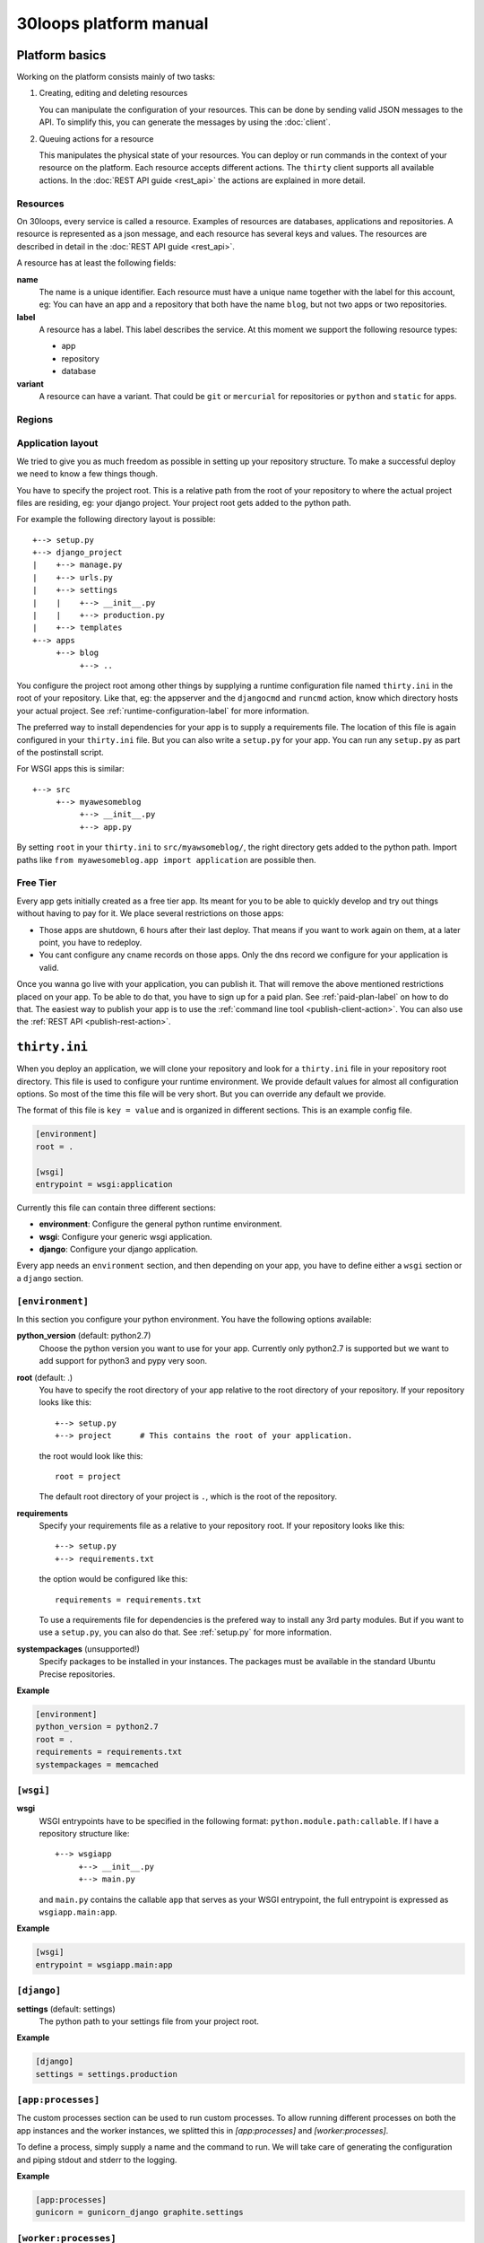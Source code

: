 =======================
30loops platform manual
=======================

Platform basics
===============

Working on the platform consists mainly of two tasks:

#) Creating, editing and deleting resources

   You can manipulate the configuration of your resources. This can be done by
   sending valid JSON messages to the API. To simplify this, you can
   generate the messages by using the :doc:`client`.

#) Queuing actions for a resource

   This manipulates the physical state of your resources. You can deploy or run
   commands in the context of your resource on the platform. Each resource
   accepts different actions. The ``thirty`` client supports all available
   actions. In the :doc:`REST API guide <rest_api>` the actions are explained
   in more detail.

Resources
---------

On 30loops, every service is called a resource. Examples of resources are
databases, applications and repositories. A resource is represented as a json
message, and each resource has several keys and values. The resources are
described in detail in the :doc:`REST API guide <rest_api>`.

A resource has at least the following fields:

**name**
  The name is a unique identifier. Each resource must have a unique name
  together with the label for this account, eg: You can have an app and a
  repository that both have the name ``blog``, but not two apps or two
  repositories.

**label**
  A resource has a label. This label describes the service. At this moment we
  support the following resource types:

  - app
  - repository
  - database

**variant**
  A resource can have a variant. That could be ``git`` or ``mercurial`` for
  repositories or ``python`` and ``static`` for apps.

.. _regions-label:

Regions
-------

Application layout
------------------

We tried to give you as much freedom as possible in setting up your repository
structure. To make a successful deploy we need to know a few things though.

You have to specify the project root. This is a relative path from the root of
your repository to where the actual project files are residing, eg: your django
project. Your project root gets added to the python path.

For example the following directory layout is possible::

    +--> setup.py
    +--> django_project
    |    +--> manage.py
    |    +--> urls.py
    |    +--> settings
    |    |    +--> __init__.py
    |    |    +--> production.py
    |    +--> templates
    +--> apps
         +--> blog
              +--> ..

You configure the project root among other things by supplying a runtime
configuration file named ``thirty.ini`` in the root of your repository. Like
that, eg: the appserver and the ``djangocmd`` and ``runcmd`` action, know which
directory hosts your actual project. See :ref:`runtime-configuration-label` for
more information.

The preferred way to install dependencies for your app is to supply a
requirements file. The location of this file is again configured in your
``thirty.ini`` file. But you can also write a ``setup.py`` for your app. You
can run any ``setup.py`` as part of the postinstall script. 

For WSGI apps this is similar::

    +--> src
         +--> myawesomeblog
              +--> __init__.py
              +--> app.py

By setting ``root`` in your ``thirty.ini`` to ``src/myawsomeblog/``, the right
directory gets added to the python path. Import paths like ``from
myawesomeblog.app import application`` are possible then.

.. _tier-label:

Free Tier
---------

Every app gets initially created as a free tier app. Its meant for you to be
able to quickly develop and try out things without having to pay for it. We
place several restrictions on those apps:

- Those apps are shutdown, 6 hours after their last deploy. That means if you
  want to work again on them, at a later point, you have to redeploy.
- You cant configure any cname records on those apps. Only the dns record we
  configure for your application is valid.

Once you wanna go live with your application, you can publish it. That will
remove the above mentioned restrictions placed on your app. To be able to do
that, you have to sign up for a paid plan. See :ref:`paid-plan-label` on how to
do that. The easiest way to publish your app is to use the :ref:`command line
tool <publish-client-action>`. You can also use the :ref:`REST API
<publish-rest-action>`.

.. _runtime-configuration-label:

``thirty.ini``
==============

When you deploy an application, we will clone your repository and look for a
``thirty.ini`` file in your repository root directory. This file is used to
configure your runtime environment. We provide default values for almost all
configuration options. So most of the time this file will be very short. But
you can override any default we provide.

The format of this file is ``key = value`` and is organized in different
sections. This is an example config file.

.. code-block:: ini

    [environment]
    root = .

    [wsgi]
    entrypoint = wsgi:application

Currently this file can contain three different sections:

- **environment**: Configure the general python runtime environment.
- **wsgi**: Configure your generic wsgi application.
- **django**: Configure your django application.

Every app needs an ``environment`` section, and then depending on your app, you
have to define either a ``wsgi`` section or a ``django`` section.

``[environment]``
-----------------

In this section you configure your python environment. You have the following
options available:

**python_version** (default: python2.7)
  Choose the python version you want to use for your app. Currently only
  python2.7 is supported but we want to add support for python3 and pypy very
  soon.

**root** (default: .)
  You have to specify the root directory of your app relative to the root
  directory of your repository. If your repository looks like this::

    +--> setup.py
    +--> project      # This contains the root of your application.

  the root would look like this::

    root = project

  The default root directory of your project is ``.``, which is the root of the
  repository.

**requirements**
  Specify your requirements file as a relative to your repository root. If your
  repository looks like this::

    +--> setup.py
    +--> requirements.txt

  the option would be configured like this::

    requirements = requirements.txt

  To use a requirements file for dependencies is the prefered way to install
  any 3rd party modules. But if you want to use a ``setup.py``, you can also do
  that. See :ref:`setup.py` for more information.

**systempackages** (unsupported!)
  Specify packages to be installed in your instances. The packages must be available
  in the standard Ubuntu Precise repositories.


**Example**

.. code-block:: ini

    [environment]
    python_version = python2.7
    root = .
    requirements = requirements.txt
    systempackages = memcached

``[wsgi]``
----------

**wsgi**
  WSGI entrypoints have to be specified in the following format:
  ``python.module.path:callable``. If I have a repository structure like::

    +--> wsgiapp
         +--> __init__.py
         +--> main.py

  and ``main.py`` contains the callable ``app`` that serves as your WSGI entrypoint,
  the full entrypoint is expressed as ``wsgiapp.main:app``.

**Example**

.. code-block:: ini

    [wsgi]
    entrypoint = wsgiapp.main:app

``[django]``
------------

**settings** (default: settings)
  The python path to your settings file from your project root.

**Example**

.. code-block:: ini

    [django]
    settings = settings.production

``[app:processes]``
-------------------

The custom processes section can be used to run custom processes. To allow running
different processes on both the app instances and the worker instances, we 
splitted this in `[app:processes]` and `[worker:processes]`.

To define a process, simply supply a name and the command to run. We will take 
care of generating the configuration and piping stdout and stderr to the logging.

**Example**

.. code-block:: ini

    [app:processes]
    gunicorn = gunicorn_django graphite.settings


``[worker:processes]``
----------------------

The custom processes section can be used to run custom processes. To allow running
different processes on both the app instances and the worker instances, we 
splitted this in `[app:processes]` and `[worker:processes]`.

To define a process, simply supply a name and the command to run. We will take 
care of generating the configuration and piping stdout and stderr to the logging.

**Example**

.. code-block:: ini

    [worker:processes]
    carbon = python $PROJECT_ROOT/graphite/bin/carbon-cache.py --debug start


``[variables]``
---------------

This section can be used to define custom environment variables. This way you can
supply your S3 credentials or other app specific information to the instances.

**Example**

.. code-block:: ini

    [variables]
    PYTHONPATH = $PROJECT_ROOT/graphite:$PROJECT_ROOT/graphite/lib
    GRAPHITE_STORAGE_DIR = $HOME/data

.. _instance-environment-label:

Environment Variables
=====================

You can access the most important values of your environment inside of an
instance. There are two files, ``/app/conf/environment.conf`` and
``/app/conf/environment.json``. You can use them inside any shell script or
python script that you maybe want to run. For a shell script you can source the
``.conf`` file. You can read the json file in any python script and load the
string.

.. code-block:: bash

    $ cat /app/conf/environment.conf
    export VIRTUAL_ENV="/app/env"
    export STATIC_ROOT="/app/static"
    export MEDIA_ROOT="/app/media"
    export DB_PORT="9999"
    export LABEL="app"
    export PORT="800"
    export PATH="/app/env/bin:/bin:/usr/bin"
    export DATABASE_USER="30loops-database-thirtyblog"
    export DATABASE_NAME="30loops-database-thirtyblog"
    export DATABASE_HOST="pg.30loops.net"
    export DATABASE_PASSWORD="ZjBmNDEyMWJj"
    export DATABASE_URL="postgres://30loops-database-thirtyblog:ZjBmNDEyMWJj@192.168.0.53:9999/30loops-database-thirtyblog"
    export DJANGO_SETTINGS_MODULE="settings"
    export PROJECT_ROOT="thirtyblog"
    export DJANGO_ROOT="thirtyblog"
    export MONGODB_NAME="30loops-mongodb-thirtyblog"
    export MONGODB_USER="30loops-mongodb-thirtyblog"
    export MONGODB_PASSWORD="DASDdsaw23DF"
    export MONGODB_HOST="192.168.0.99"
    export MONGODB_PORT="27701"

Add to your script the following line.

.. code-block:: sh

    #!/bin/bash
    ...
    source /app/conf/environment.conf
    ...
    echo $DB_PORT

.. code-block:: bash

    $ cat /app/conf/environment.json
    {
        {'VIRTUAL_ENV': '/app/env'},
        {'STATIC_ROOT': '/app/static'},
        {'MEDIA_ROOT': '/app/media'},
        {'DATABASE_PORT': '9999'},
        {'LABEL': 'app'},
        {'PORT': '8000'},
        {'PATH': '/app/env/bin:/bin:/usr/bin'},
        {'DATABASE_USER': '30loops-app-thirtyblog'},
        {'DATABASE_NAME': '30loops-app-thirtyblog-production'},
        {'DATABASE_HOST': 'pg.30loops.net'},
        {'DATABASE_PASSWORD': 'ZjBmNDEyMWJj'},
        {'DATABASE_URL': 'postgres://30loops-database-thirtyblog:ZjBmNDEyMWJj@192.168.0.53:9999/30loops-database-thirtyblog'},
        {'DJANGO_SETTINGS_MODULE': 'settings'},
        {'PROJECT_ROOT': 'thirtyblog'},
        {'DJANGO_ROOT': 'thirtyblog'},
        {'APP_USER': '30loops-app-thirtyblog'},
        {'MONGODB_NAME': '30loops-mongodb-thirtyblog'}
        {'MONGODB_USER': '30loops-mongodb-thirtyblog'}
        {'MONGODB_PASSWORD': 'DASDdsaw23DF'}
        {'MONGODB_HOST': '192.168.0.99'}
        {'MONGODB_PORT': '27701'}
    }

For your python application you can use something like:

.. code-block:: py

    import json
    with open('/app/conf/environment.json') as f:
        env = json.load(f)

    print env['DB_PORT']

Runtime environment
===================

The instances run on Ubuntu 12.04 with Python 2.7.3, and contain the following
installed python system packages::

    python-bcrypt 0.1-1build2
    python-bson 2.1-1
    python-cairo 1.8.8-1ubuntu3
    python-central 0.6.17
    python-crypto 2.4.1-1
    python-dateutil 1.5-1
    python-egenix-mxdatetime 3.2.1-1ubuntu1
    python-egenix-mxtools 3.2.1-1ubuntu1
    python-eventlet 0.9.16-1ubuntu4
    python-gdal 1.7.3-6ubuntu3
    python-gdata 2.0.14-2
    python-geoip 1.2.4-2ubuntu3
    python-gevent 0.13.6-1ubuntu1
    python-gi 3.2.0-3
    python-glade2 2.24.0-3
    python-gobject 3.2.0-3
    python-gobject-2 2.28.6-10
    python-greenlet 0.3.1-1ubuntu5
    python-gridfs 2.1-1
    python-gtk2 2.24.0-3
    python-imaging 1.1.7-4
    python-jinja2 2.6-1
    python-lxml 2.3.2-1
    python-m2crypto 0.21.1-2ubuntu2
    python-markupsafe 0.15-1
    python-matplotlib 1.1.0-1
    python-matplotlib-data 1.1.0-1
    python-minimal 2.7.2-9ubuntu6
    python-mysqldb 1.2.3-1build1
    python-nltk 2.0~b9-0ubuntu3
    python-numpy 1:1.6.1-6ubuntu1
    python-opencv 2.3.1-7
    python-pip 1.0-1build1
    python-pkg-resources 0.6.24-1ubuntu1
    python-psutil 0.4.1-1ubuntu1
    python-psycopg2 2.4.5-1
    python-pymongo 2.1-1
    python-pyparsing 1.5.2-2ubuntu1
    python-scipy 0.9.0+dfsg1-1ubuntu1
    python-setproctitle 1.0.1-1ubuntu1
    python-setuptools 0.6.24-1ubuntu1
    python-sqlalchemy 0.7.4-1
    python-sqlalchemy-ext 0.7.4-1
    python-support 1.0.14ubuntu2
    python-tk 2.7.3-1
    python-tz 2011k-0ubuntu5
    python-virtualenv 1.7-1
    python-yaml 3.10-2
    python-zmq 2.1.11-1

Static and Media files
======================

Static content are files like css or javascript. They get placed with every
deploy. Each instance has its own copies of those files. Media files are shared
among all instances and stored on a mass storage device. They are not changed
during a deploy and are meant for user generated content.

Paths to static and media files is handled per convention right now. The
webserver is configured to server static files from the path ``/static/`` and
media files from the path ``/media/``. The path locations on the instance are
``/app/static`` and ``/app/media`` respectively. You have to configure your
app accordingly if needed.

Postinstall hook
================

After each deploy the scripts ``postinstall`` and ``postinstall_all`` are
executed. The ``postinstall`` script runs only on the first created instance,
while the ``postinstall_all`` script runs on every instance.

The script needs to be in the root of your repository, and must be executable.
This script can be any language, just provide the right shebang:

For Python code:

.. code-block:: bash

    $ cat postinstall
    #!/usr/bin/env python
    run_some_function()

Or for example some BASH code:

.. code-block:: bash

    $ cat postinstall_all
    #!/bin/sh
    cp someimagefile /app/static

This would also be the correct place to run a syncdb after each deploy:

.. code-block:: bash

    #!/bin/sh
    python manage.py syncdb --noinput

.. note::

    The deployment process will fail if the script ends with an error return
    code!

.. _`setup.py`:

``setup.py``
============

If you use ``setup.py`` to install dependencies, you can do so in a
``postinstall_all`` hook. Its very easy, create in your repository root
a file called ``postinstall_all``, make it executable and add the following
lines to it:

.. code-block:: bash

    #!/bin/sh
    python setup.py install

.. note::

    Please note that we recommend you to use a requirements file to install
    your dependencies. It results in faster deploys than using a ``setup.py``.

We have an example django app, that uses a ``setup.py`` instead of a
requirements file in our `github repository`_.

.. _`github repository`: https://github.com/30loops/django-on-30loops

Cronjobs
========

Every instance runs cron by default. So you can easily create cronjobs to run on
one instance or on every instance. To do this, you need to create a cron file,
for example ``mycrontab``:

.. code-block:: bash

    $ cat mycrontab
    0 * * * * python myscript.py

To learn more about the format of the crontab file, see
http://en.wikipedia.org/wiki/Cron#Format.

To install the cronjob, you need to add a line to either ``postinstall`` or
``postinstall_all``, depending on if you want the cronjob to run a single
instance or on every instance. Example:

.. code-block:: bash

    $ cat postinstall
    #!/bin/sh
    crontab mycrontab

This will install the cron after deploying your application.

Running custom processes
========================

.. note::

    Currently we provide only limited support for running your own processes in
    this way.

The processes section in the `thirty.ini` configuration file can be used to run 
custom processes. To allow running different processes on both the app instances 
and the worker instances, we splitted this in:

``app:processes``

and 

``worker:processes``

To define a process, simply supply a name and the command to run. We will take 
care of generating the configuration and piping stdout and stderr to the logging.

**Example**

.. code-block:: ini

    [app:processes]
    gunicorn = gunicorn_django graphite.settings

    [worker:processes]
    carbon = python $PROJECT_ROOT/graphite/bin/carbon-cache.py --debug start

To get logs from the custom processes, you have to provide the process name to
the logs command:

.. code-block:: bash

    thirty logs myapplication --process mycustomprocess

Debugging your application
==========================

When deploying your application on 30loops, you might encounter some errors.
This guide will help you debug your application.

Logbook
-------

The logbook can help you debugging the deployment itself. If you deploy, the 
client will tail the logbook, and show any errors. If errors occur, most likely
there is also a description of the error, which will give you hints on how to
solve them.

If the logbook doesn't give enough information to fix the problem, you should
ask us to help you out.

Logs
----

The logs will help you debugging any errors in your application. This requires
a successful deploy, because logfiles are generated from active instances.

To show logs for an application, you can use the following command:

.. code-block:: bash

    $ thirty logs <app>

This will show the logs of `gunicorn` and `nginx` by default. If you need logs 
of a separate process, you can use the ``--process`` option:

.. code-block:: bash

    $ thirty logs <app> --process nginx

Currently we capture logs from `nginx`, `gunicorn` and `postgres`. To 
limit the number of returned log entries, use the ``--limit`` option.

.. _paid-plan-label:

Upgrading to a paid plan
========================

When you create an account on 30loops, you are subscribed to the free plan. If
you want to run your apps on 30loops without any restrictions, you will have to
upgrade to a paid plan. Every account owns a plan upgrade URI. You can view it
when retrieving your account details.

.. code-block:: bash

    curl -X GET -ucrito -k https://api.30loops.net/0.9/30loops | python -m json.tool

    {
        ...
        "plan_upgrade_uri": "https://30loops.chargevault.com/update?key=ba72848e61&code=30loops"
        ...
    }

Visit this URI in your browser to change the plan and enter your billing
details.

Github examples
===============

On http://30loops.github.com we created a collection of sample apps and tutorials.
Please check it out, and let us know if you have recommendations for new apps!
